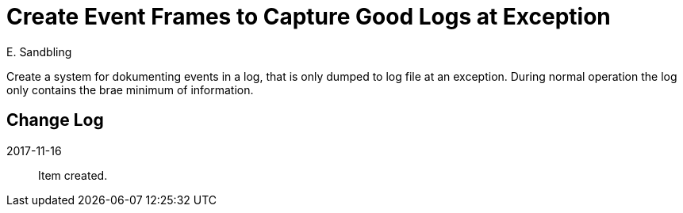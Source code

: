 = Create Event Frames to Capture Good Logs at Exception
E. Sandbling

Create a system for dokumenting events in a log, that is only dumped to log file at an exception.
During normal operation the log only contains the brae minimum of information.

== Change Log
2017-11-16::
Item created.